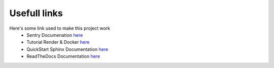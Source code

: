 Usefull links
=============

Here's some link used to make this project work
    * Sentry Documenation `here <https://docs.sentry.io/platforms/python/integrations/django/>`__
    * Tutorial Render & Docker `here <https://docs.render.com/deploy-an-image/>`__
    * QuickStart Sphinx Documentation `here <https://blog.flozz.fr/2020/09/07/introduction-a-sphinx-un-outil-de-documentation-puissant/>`__
    * ReadTheDocs Documentation `here <https://docs.readthedocs.io/en/stable/tutorial/>`__
